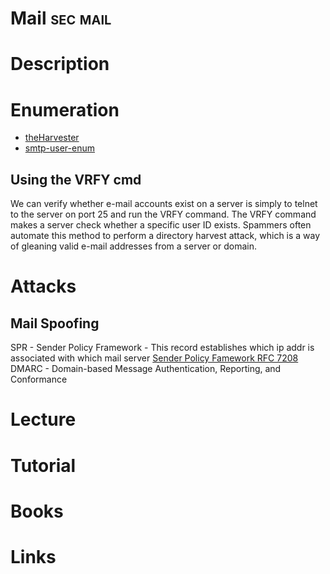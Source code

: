 #+TAGS: sec mail


* Mail                                                             :sec:mail:
* Description
* Enumeration
- [[file://home/crito/org/tech/security/security_tools/theharvester.org][theHarvester]]
- [[file://home/crito/org/tech/security/security_tools/smtp-user-enum.org][smtp-user-enum]]

** Using the VRFY cmd
We can verify whether e-mail accounts exist on a server is simply to telnet to the server on port 25 and run the VRFY command. The VRFY command makes a server check whether a specific user ID exists. Spammers often automate this method to perform a directory harvest attack, which is a way of gleaning valid e-mail addresses from a server or domain.


* Attacks
** Mail Spoofing
SPR - Sender Policy Framework - This record establishes which ip addr is associated with which mail server
[[https://tools.ietf.org/html/rfc7208][Sender Policy Famework RFC 7208]]
DMARC - Domain-based Message Authentication, Reporting, and Conformance

* Lecture
* Tutorial
* Books
* Links
